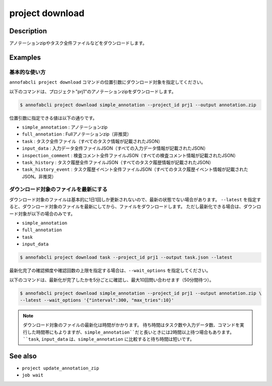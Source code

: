 =====================
project download
=====================

Description
=================================
アノテーションzipやタスク全件ファイルなどをダウンロードします。



Examples
=================================

基本的な使い方
--------------------------
``annofabcli project download`` コマンドの位置引数にダウンロード対象を指定してください。

以下のコマンドは、プロジェクト"prj1"のアノテーションzipをダウンロードします。

.. code-block::

    $ annofabcli project download simple_annotation --project_id prj1 --output annotation.zip

位置引数に指定できる値は以下の通りです。

* ``simple_annotation`` : アノテーションzip
* ``full_annotation`` : Fullアノテーションzip（非推奨）
* ``task`` : タスク全件ファイル（すべてのタスク情報が記載されたJSON）
* ``input_data`` : 入力データ全件ファイルJSON（すべての入力データ情報が記載されたJSON）
* ``inspection_comment`` : 検査コメント全件ファイルJSON（すべての検査コメント情報が記載されたJSON）
* ``task_history`` : タスク履歴全件ファイルJSON（すべてのタスク履歴情報が記載されたJSON）
* ``task_history_event`` : タスク履歴イベント全件ファイルJSON（すべてのタスク履歴イベント情報が記載されたJSON。非推奨）


ダウンロード対象のファイルを最新にする
----------------------------------------------------
ダウンロード対象のファイルは基本的に1日1回しか更新されないので、最新の状態でない場合があります。
``--latest`` を指定すると、ダウンロード対象のファイルを最新にしてから、ファイルをダウンロードします。
ただし最新化できる場合は、ダウンロード対象が以下の場合のみです。

* ``simple_annotation``
* ``full_annotation``
* ``task``
* ``input_data``

.. code-block::

    $ annofabcli project download task --project_id prj1 --output task.json --latest


最新化完了の確認頻度や確認回数の上限を指定する場合は、``--wait_options`` を指定してください。

以下のコマンドは、最新化が完了したかを5分ごとに確認し、最大10回問い合わせます（50分間待つ）。

.. code-block::

    $ annofabcli project download simple_annotation --project_id prj1 --output annotation.zip \
    --latest --wait_options '{"interval":300, "max_tries":10}'



.. note::

   ダウンロード対象のファイルの最新化は時間がかかります。
   待ち時間はタスク数や入力データ数、コマンドを実行した時間帯にもよりますが、``simple_annotation``だと長いときには2時間以上待つ場合もあります。
   ``task``, ``input_data`` は、``simple_annotation`` に比較すると待ち時間は短いです。



See also
=================================
* ``project update_annotation_zip``
* ``job wait``


